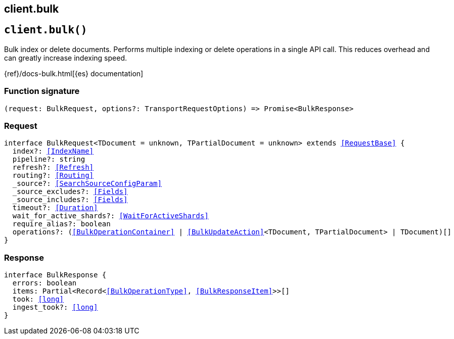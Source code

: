 [[reference-bulk]]
== client.bulk

////////
===========================================================================================================================
||                                                                                                                       ||
||                                                                                                                       ||
||                                                                                                                       ||
||        ██████╗ ███████╗ █████╗ ██████╗ ███╗   ███╗███████╗                                                            ||
||        ██╔══██╗██╔════╝██╔══██╗██╔══██╗████╗ ████║██╔════╝                                                            ||
||        ██████╔╝█████╗  ███████║██║  ██║██╔████╔██║█████╗                                                              ||
||        ██╔══██╗██╔══╝  ██╔══██║██║  ██║██║╚██╔╝██║██╔══╝                                                              ||
||        ██║  ██║███████╗██║  ██║██████╔╝██║ ╚═╝ ██║███████╗                                                            ||
||        ╚═╝  ╚═╝╚══════╝╚═╝  ╚═╝╚═════╝ ╚═╝     ╚═╝╚══════╝                                                            ||
||                                                                                                                       ||
||                                                                                                                       ||
||    This file is autogenerated, DO NOT send pull requests that changes this file directly.                             ||
||    You should update the script that does the generation, which can be found in:                                      ||
||    https://github.com/elastic/elastic-client-generator-js                                                             ||
||                                                                                                                       ||
||    You can run the script with the following command:                                                                 ||
||       npm run elasticsearch -- --version <version>                                                                    ||
||                                                                                                                       ||
||                                                                                                                       ||
||                                                                                                                       ||
===========================================================================================================================
////////
++++
<style>
.lang-ts a.xref {
  text-decoration: underline !important;
}
</style>
++++


[discrete]
[[client.bulk]]
== `client.bulk()`

Bulk index or delete documents. Performs multiple indexing or delete operations in a single API call. This reduces overhead and can greatly increase indexing speed.

{ref}/docs-bulk.html[{es} documentation]
[discrete]
=== Function signature

[source,ts]
----
(request: BulkRequest, options?: TransportRequestOptions) => Promise<BulkResponse>
----

[discrete]
=== Request

[source,ts,subs=+macros]
----
interface BulkRequest<TDocument = unknown, TPartialDocument = unknown> extends <<RequestBase>> {
  index?: <<IndexName>>
  pipeline?: string
  refresh?: <<Refresh>>
  routing?: <<Routing>>
  _source?: <<SearchSourceConfigParam>>
  _source_excludes?: <<Fields>>
  _source_includes?: <<Fields>>
  timeout?: <<Duration>>
  wait_for_active_shards?: <<WaitForActiveShards>>
  require_alias?: boolean
  operations?: (<<BulkOperationContainer>> | <<BulkUpdateAction>><TDocument, TPartialDocument> | TDocument)[]
}

----


[discrete]
=== Response

[source,ts,subs=+macros]
----
interface BulkResponse {
  errors: boolean
  items: Partial<Record<<<BulkOperationType>>, <<BulkResponseItem>>>>[]
  took: <<long>>
  ingest_took?: <<long>>
}

----


